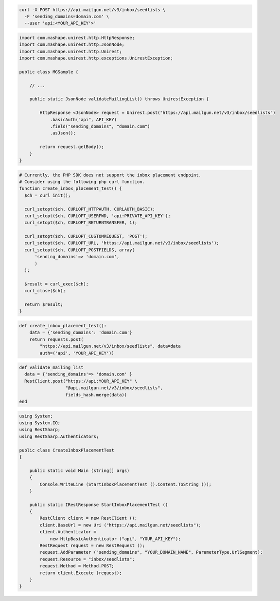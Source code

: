 .. code-block:: bash

  curl -X POST https://api.mailgun.net/v3/inbox/seedlists \
    -F 'sending_domains=domain.com' \
    --user 'api:<YOUR_API_KEY'>'
.. code-block:: java

 import com.mashape.unirest.http.HttpResponse;
 import com.mashape.unirest.http.JsonNode;
 import com.mashape.unirest.http.Unirest;
 import com.mashape.unirest.http.exceptions.UnirestException;

 public class MGSample {

     // ...

     public static JsonNode validateMailingList() throws UnirestException {

         HttpResponse <JsonNode> request = Unirest.post("https://api.mailgun.net/v3/inbox/seedlists")
             .basicAuth("api", API_KEY)
             .field("sending_domains", "domain.com")
             .asJson();

         return request.getBody();
     }
 }

.. code-block:: php

  # Currently, the PHP SDK does not support the inbox placement endpoint.
  # Consider using the following php curl function.
  function create_inbox_placement_test() {
    $ch = curl_init();

    curl_setopt($ch, CURLOPT_HTTPAUTH, CURLAUTH_BASIC);
    curl_setopt($ch, CURLOPT_USERPWD, 'api:PRIVATE_API_KEY');
    curl_setopt($ch, CURLOPT_RETURNTRANSFER, 1);

    curl_setopt($ch, CURLOPT_CUSTOMREQUEST, 'POST');
    curl_setopt($ch, CURLOPT_URL, 'https://api.mailgun.net/v3/inbox/seedlists');
    curl_setopt($ch, CURLOPT_POSTFIELDS, array(
        'sending_domains'=> 'domain.com',
        )
    );

    $result = curl_exec($ch);
    curl_close($ch);

    return $result;
  }

.. code-block:: py

 def create_inbox_placement_test():
     data = {'sending_domains': 'domain.com'}
     return requests.post(
         "https://api.mailgun.net/v3/inbox/seedlists", data=data
         auth=('api', 'YOUR_API_KEY'))

.. code-block:: rb

 def validate_mailing_list
   data = {'sending_domains'=> 'domain.com' }
   RestClient.post("https://api:YOUR_API_KEY" \
                   "@api.mailgun.net/v3/inbox/seedlists",
                   fields_hash.merge(data))
 end

.. code-block:: csharp

 using System;
 using System.IO;
 using RestSharp;
 using RestSharp.Authenticators;

 public class CreateInboxPlacementTest
 {

     public static void Main (string[] args)
     {
         Console.WriteLine (StartInboxPlacementTest ().Content.ToString ());
     }

     public static IRestResponse StartInboxPlacementTest ()
     {
         RestClient client = new RestClient ();
         client.BaseUrl = new Uri ("https://api.mailgun.net/seedlists");
         client.Authenticator =
             new HttpBasicAuthenticator ("api", "YOUR_API_KEY");
         RestRequest request = new RestRequest ();
         request.AddParameter ("sending_domains", "YOUR_DOMAIN_NAME", ParameterType.UrlSegment);
         request.Resource = "inbox/seedlists";
         request.Method = Method.POST;
         return client.Execute (request);
     }
 }
